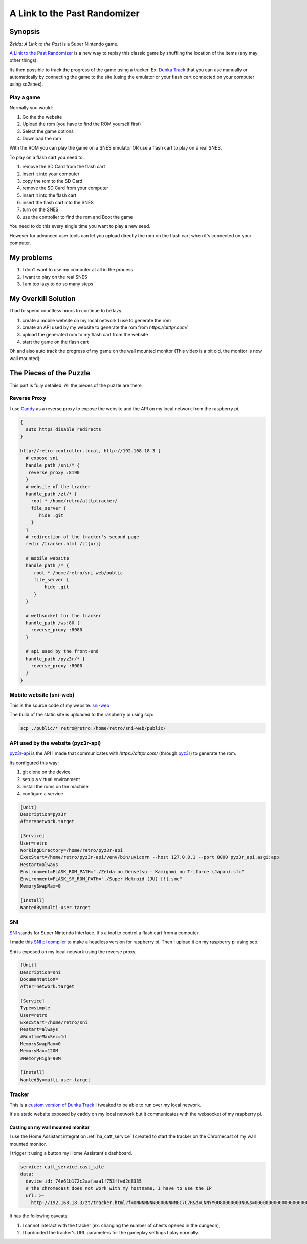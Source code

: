 .. _alttpr:

A Link to the Past Randomizer
=============================

Synopsis
--------

`Zelda: A Link to the Past` is a Super Nintendo game.

`A Link to the Past Randomizer <https://alttpr.com/en>`_ is a new way to replay this classic game by shuffling the location of the items (any may other things).

Its then possible to track the progress of the game using a tracker. Ex: `Dunka Track <https://alttprtracker.dunka.net/>`_ that you can use manually or automatically by connecting the game to the site (using the emulator or your flash cart connected on your computer using sd2snes).

Play a game
^^^^^^^^^^^

Normally you would:

1. Go the the website
2. Upload the rom (you have to find the ROM yourself first)
3. Select the game options
4. Download the rom

With the ROM you can play the game on a SNES emulator OR use a flash cart to play on a real SNES.

To play on a flash cart you need to:

1. remove the SD Card from the flash cart
2. insert it into your computer
3. copy the rom to the SD Card
4. remove the SD Card from your computer
5. insert it into the flash cart
6. insert the flash cart into the SNES
7. turn on the SNES
8. use the controller to find the rom and Boot the game

You need to do this every single time you want to play a new seed.

However for advanced user tools can let you upload directly the rom on the flash cart when it's connected on your computer.


My problems
-----------

1. I don't want to use my computer at all in the process
2. I want to play on the real SNES
3. I am too lazy to do so many steps

My Overkill Solution
--------------------

I had to spend countless hours to continue to be lazy.

1. create a mobile website on my local network I use to generate the rom
2. create an API used by my website to generate the rom from `https://alttpr.com/`
3. upload the generated rom to my flash cart from the website
4. start the game on the flash cart

.. video:: _static/alttpr/sni-web.mp4
    :height: 600

.. role:: strike
    :class: strike

Oh and also auto track the progress of my game on the :strike:`wall mounted` monitor (This video is a bit old, the monitor is now wall mounted):

.. video:: _static/alttpr/tracker.mp4
    :width: 600

The Pieces of the Puzzle
------------------------

This part is fully detailed. All the pieces of the puzzle are there.

Reverse Proxy
^^^^^^^^^^^^^

I use `Caddy <https://caddyserver.com/>`_ as a reverse proxy to expose the website and the API on my local network from the raspberry pi.

.. code-block:: Caddyfile

    {
      auto_https disable_redirects
    }

    http://retro-controller.local, http://192.168.18.3 {
      # expose sni
      handle_path /sni/* {
       reverse_proxy :8190
      }
      # website of the tracker
      handle_path /zt/* {
        root * /home/retro/alttptracker/
        file_server {
           hide .git
        }
      }
      # redirection of the tracker's second page
      redir /tracker.html /zt{uri}

      # mobile website
      handle_path /* {
         root * /home/retro/sni-web/public
         file_server {
             hide .git
         }
      }

      # wetbsocket for the tracker
      handle_path /ws:80 {
        reverse_proxy :8080
      }

      # api used by the front-end
      handle_path /pyz3r/* {
        reverse_proxy :8000
      }
    }


Mobile website (sni-web)
^^^^^^^^^^^^^^^^^^^^^^^^
This is the source code of my website.
`sni-web <https://github.com/jrobichaud/sni-web>`_

The build of the static site is uploaded to the raspberry pi using scp:

.. code-block:: bash

    scp ./public/* retro@retro:/home/retro/sni-web/public/


API used by the website (pyz3r-api)
^^^^^^^^^^^^^^^^^^^^^^^^^^^^^^^^^^^
`pyz3r-api <https://github.com/jrobichaud/pyz3r-api>`_ is the API I made that communicates with `https://alttpr.com/` (through `pyz3r <https://github.com/tcprescott/pyz3r>`_) to generate the rom.

Its configured this way:

1. git clone on the device
2. setup a virtual environment
3. install the roms on the machine
4. configure a service

.. code-block:: yaml

    [Unit]
    Description=pyz3r
    After=network.target

    [Service]
    User=retro
    WorkingDirectory=/home/retro/pyz3r-api
    ExecStart=/home/retro/pyz3r-api/venv/bin/uvicorn --host 127.0.0.1 --port 8000 pyz3r_api.asgi:app
    Restart=always
    Environment=FLASK_ROM_PATH="./Zelda no Densetsu - Kamigami no Triforce (Japan).sfc"
    Environment=FLASK_SM_ROM_PATH="./Super Metroid (JU) [!].smc"
    MemorySwapMax=0

    [Install]
    WantedBy=multi-user.target

SNI
^^^

`SNI <https://github.com/alttpo/sni>`_ stands for Super Nintendo Interface. It's a tool to control a flash cart from a computer.

I made this `SNI pi compiler <https://github.com/jrobichaud/sni-pi-compiler>`_ to make a headless version for raspberry pi. Then I upload it on my raspberry pi using scp.

Sni is exposed on my local network using the reverse proxy.

.. code-block:: yaml

    [Unit]
    Description=sni
    Documentation=
    After=network.target

    [Service]
    Type=simple
    User=retro
    ExecStart=/home/retro/sni
    Restart=always
    #RuntimeMaxSec=1d
    MemorySwapMax=0
    MemoryMax=120M
    #MemoryHigh=90M

    [Install]
    WantedBy=multi-user.target

Tracker
^^^^^^^
This is a `custom version of Dunka Track <https://github.com/jrobichaud/alttptracker>`_ I tweaked to be able to run over my local network.

It's a static website exposed by caddy on my local network but it communicates with the websocket of my raspberry pi.

.. _ha_catt_service_alttpr:

Casting on my wall mounted monitor
..................................

I use the Home Assistant integration :ref:`ha_catt_service` I created to start the tracker on the Chromecast of my wall mounted monitor.

I trigger it using a button my Home Assistant's dashboard.

.. code-block:: yaml

    service: catt_service.cast_site
    data:
      device_id: 74e61b172c2aafaaa1f753ffed2d8335
      # the chromecast does not work with my hostname, I have to use the IP
      url: >-
        http://192.168.18.3/zt/tracker.html?f=ONNNNNNN0000NNNNGC7C7R&d=CNNYY0080000000N0&s=00000000000000000000000000&p=princess_peach&h=192.168.18.3/ws&r=1699666453697#!

It has the following caveats:

1. I cannot interact with the tracker (ex: changing the number of chests opened in the dungeon);
2. I hardcoded the tracker's URL parameters for the gameplay settings I play normally.

